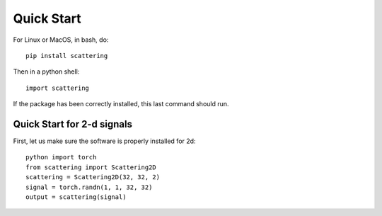 Quick Start
***********

For Linux or MacOS, in bash, do::

    pip install scattering

Then in a python shell::

    import scattering

If the package has been correctly installed, this last command should run.


Quick Start for 2-d signals
===========================

First, let us make sure the software is properly installed for 2d::

    python import torch
    from scattering import Scattering2D
    scattering = Scattering2D(32, 32, 2)
    signal = torch.randn(1, 1, 32, 32)
    output = scattering(signal)

